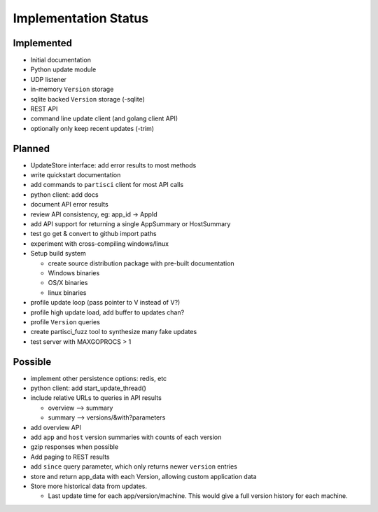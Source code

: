 Implementation Status
=====================

Implemented
-----------

* Initial documentation
* Python update module
* UDP listener
* in-memory ``Version`` storage
* sqlite backed ``Version`` storage (-sqlite)
* REST API
* command line update client (and golang client API)
* optionally only keep recent updates (-trim)

Planned
-------

* UpdateStore interface: add error results to most methods
* write quickstart documentation
* add commands to ``partisci`` client for most API calls
* python client: add docs
* document API error results
* review API consistency, eg: app_id -> AppId
* add API support for returning a single AppSummary or HostSummary
* test go get & convert to github import paths
* experiment with cross-compiling windows/linux
* Setup build system

  * create source distribution package with pre-built documentation
  * Windows binaries
  * OS/X binaries
  * linux binaries

* profile update loop (pass pointer to V instead of V?)
* profile high update load, add buffer to updates chan?
* profile ``Version`` queries
* create partisci_fuzz tool to synthesize many fake updates
* test server with MAXGOPROCS > 1

Possible
--------

* implement other persistence options: redis, etc
* python client: add start_update_thread()
* include relative URLs to queries in API results

  * overview --> summary
  * summary --> versions/&with?parameters

* add overview API
* add ``app`` and ``host`` version summaries with counts of each version
* gzip responses when possible
* Add paging to REST results
* add ``since`` query parameter, which only returns newer ``version`` entries
* store and return app_data with each Version, allowing custom application data
* Store more historical data from updates.

  * Last update time for each app/version/machine. This would give a full version history for each machine.


